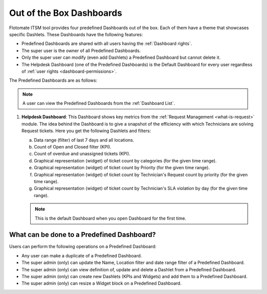 *************************
Out of the Box Dashboards
*************************

Flotomate ITSM tool provides four predefined Dashboards out of the box. Each of them have a theme that showcases specific Dashlets.
These Dashboards have the following features:

- Predefined Dashboards are shared with all users having the :ref:`Dashboard rights`.

- The super user is the owner of all Predefined Dashboards.

- Only the super user can modify (even add Dashlets) a Predefined Dashboard but cannot delete it.

- The Helpdesk Dashboard (one of the Predefined Dashboards) is the Default Dashboard for every user regardless of :ref:`user rights <dashboard-permissions>`.

The Predefined Dashboards are as follows:

.. note:: A user can view the Predefined Dashboards from the :ref:`Dashboard List`. 

1. **Helpdesk Dashboard**: This Dashboard shows key metrics from the :ref:`Request Management <what-is-request>` module. The idea
   behind the Dashboard is to give a snapshot of the efficiency with which Technicians are solving Request tickets. Here you get the
   following Dashlets and filters:

   a. Data range (filter) of last 7 days and all locations.

   b. Count of Open and Closed filter (KPI).

   c. Count of overdue and unassigned tickets (KPI).

   d. Graphical representation (widget) of ticket count by categories (for the given time range).

   e. Graphical representation (widget) of ticket count by Priority (for the given time range).

   f. Graphical representation (widget) of ticket count by Technician's Request count by priority (for the given time range).

   g. Graphical representation (widget) of ticket count by Technician's SLA violation by day (for the given time range).

   .. note:: This is the default Dashboard when you open Dashboard for the first time.

.. _modify-predefined-dashboard:

What can be done to a Predefined Dashboard?
===========================================

Users can perform the following operations on a Predefined Dashboard:

- Any user can make a duplicate of a Predefined Dashboard.

- The super admin (only) can update the Name, Location filter and date range filter of a Predefined Dashboard.

- The super admin (only) can view definition of, update and delete a Dashlet from a Predefined Dashboard.

- The super admin (only) can create new Dashlets (KPIs and Widgets) and add them to a Predefined Dashboard.

- The super admin (only) can resize a Widget block on a Predefined Dashboard.